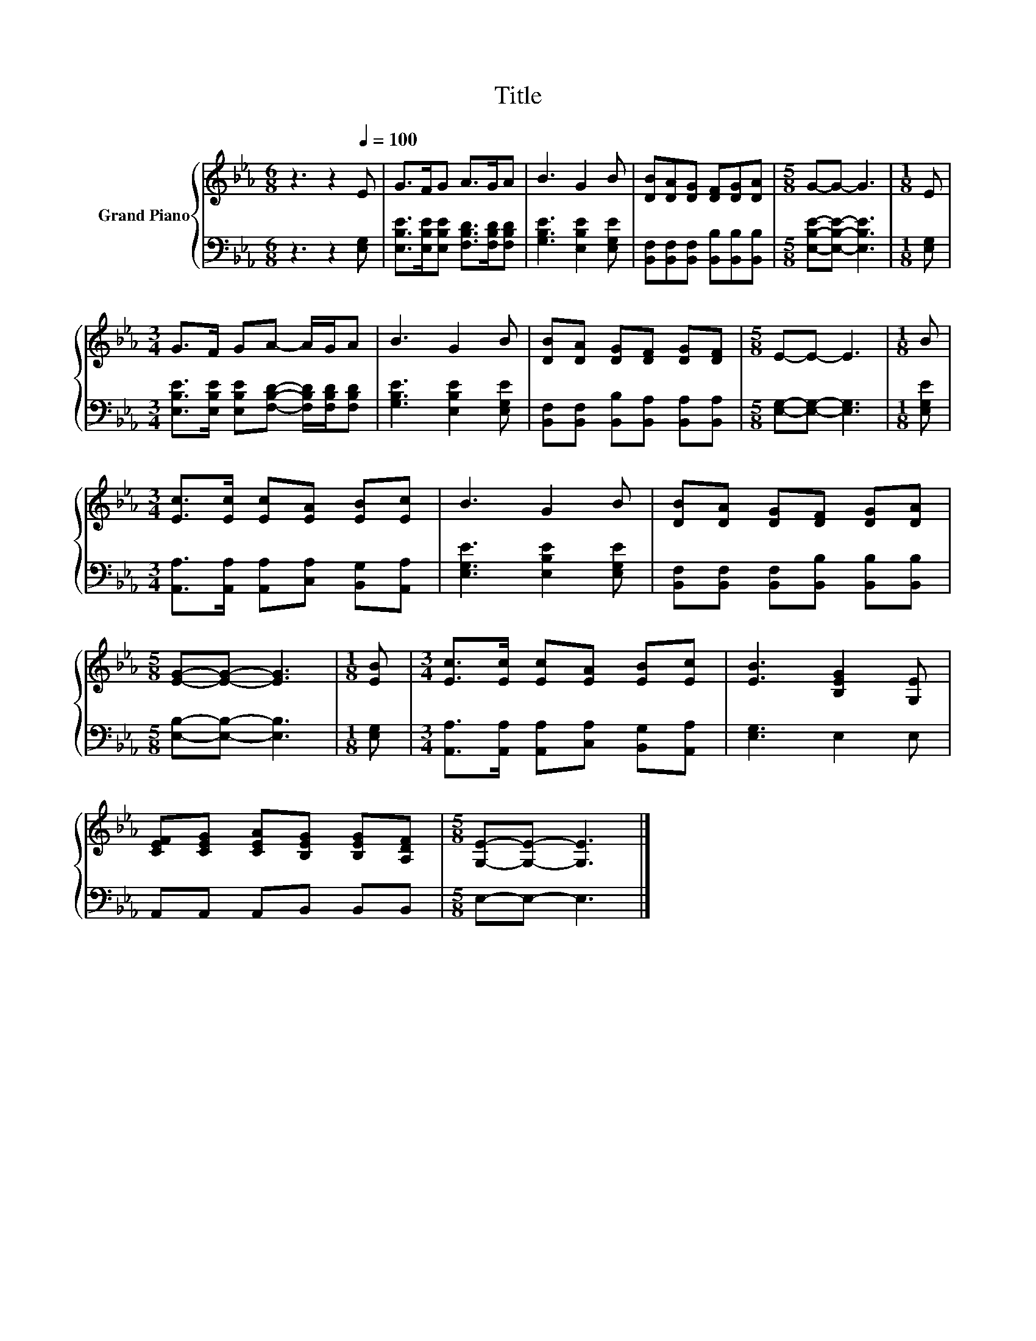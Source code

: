 X:1
T:Title
%%score { 1 | 2 }
L:1/8
M:6/8
K:Eb
V:1 treble nm="Grand Piano"
V:2 bass 
V:1
 z3 z2[Q:1/4=100] E | G>FG A>GA | B3 G2 B | [DB][DA][DG] [DF][DG][DA] |[M:5/8] G-G- G3 |[M:1/8] E | %6
[M:3/4] G>F GA- A/G/A | B3 G2 B | [DB][DA] [DG][DF] [DG][DF] |[M:5/8] E-E- E3 |[M:1/8] B | %11
[M:3/4] [Ec]>[Ec] [Ec][EA] [EB][Ec] | B3 G2 B | [DB][DA] [DG][DF] [DG][DA] | %14
[M:5/8] [EG]-[EG]- [EG]3 |[M:1/8] [EB] |[M:3/4] [Ec]>[Ec] [Ec][EA] [EB][Ec] | [EB]3 [B,EG]2 [G,E] | %18
 [CEF][CEG] [CEA][B,EG] [B,EG][A,DF] |[M:5/8] [G,E]-[G,E]- [G,E]3 |] %20
V:2
 z3 z2 [E,G,] | [E,B,E]>[E,B,E][E,B,E] [F,B,D]>[F,B,D][F,B,D] | [G,B,E]3 [E,B,E]2 [E,G,E] | %3
 [B,,F,][B,,F,][B,,F,] [B,,B,][B,,B,][B,,B,] |[M:5/8] [E,B,E]-[E,B,E]- [E,B,E]3 |[M:1/8] [E,G,] | %6
[M:3/4] [E,B,E]>[E,B,E] [E,B,E][F,B,D]- [F,B,D]/[F,B,D]/[F,B,D] | [G,B,E]3 [E,B,E]2 [E,G,E] | %8
 [B,,F,][B,,F,] [B,,B,][B,,A,] [B,,A,][B,,A,] |[M:5/8] [E,G,]-[E,G,]- [E,G,]3 |[M:1/8] [E,G,E] | %11
[M:3/4] [A,,A,]>[A,,A,] [A,,A,][C,A,] [B,,G,][A,,A,] | [E,G,E]3 [E,B,E]2 [E,G,E] | %13
 [B,,F,][B,,F,] [B,,F,][B,,B,] [B,,B,][B,,B,] |[M:5/8] [E,B,]-[E,B,]- [E,B,]3 |[M:1/8] [E,G,] | %16
[M:3/4] [A,,A,]>[A,,A,] [A,,A,][C,A,] [B,,G,][A,,A,] | [E,G,]3 E,2 E, | A,,A,, A,,B,, B,,B,, | %19
[M:5/8] E,-E,- E,3 |] %20

